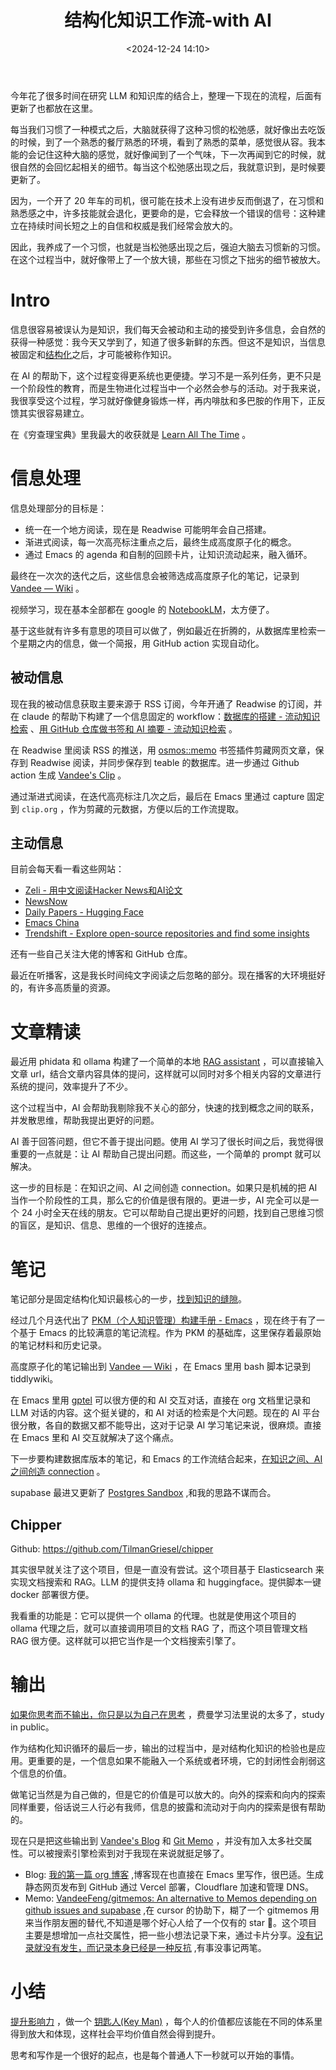 #+title: 结构化知识工作流-with AI
#+date: <2024-12-24 14:10>
#+description: 提升影响力，做一个 key man，每个人的价值都应该能在不同的体系里得到放大和体现，这样社会平均价值自然会得到提升。思考和写作是一个很好的起点，也是每个普通人下一秒就可以开始的事情。
#+filetags: PKM

今年花了很多时间在研究 LLM 和知识库的结合上，整理一下现在的流程，后面有更新了也都放在这里。

每当我们习惯了一种模式之后，大脑就获得了这种习惯的松弛感，就好像出去吃饭的时候，到了一个熟悉的餐厅熟悉的环境，看到了熟悉的菜单，感觉很从容。我本能的会记住这种大脑的感觉，就好像闻到了一个气味，下一次再闻到它的时候，就很自然的会回忆起相关的细节。每当这个松弛感出现之后，我就意识到，是时候要更新了。

因为，一个开了 20 年车的司机，很可能在技术上没有进步反而倒退了，在习惯和熟悉感之中，许多技能就会退化，更要命的是，它会释放一个错误的信号：这种建立在持续时间长短之上的自信和权威是我们经常会放大的。

因此，我养成了一个习惯，也就是当松弛感出现之后，强迫大脑去习惯新的习惯。在这个过程当中，就好像带上了一个放大镜，那些在习惯之下拙劣的细节被放大。

* Intro
信息很容易被误认为是知识，我们每天会被动和主动的接受到许多信息，会自然的获得一种感觉：我今天又学到了，知道了很多新鲜的东西。但这不是知识，当信息被固定和[[https://wiki.vandee.art/#%E6%9B%B4%E5%A4%9A%E7%9A%84%E7%BB%93%E6%9E%84%E5%8C%96%E7%9F%A5%E8%AF%86][结构化]]之后，才可能被称作知识。

在 AI 的帮助下，这个过程变得更系统也更便捷。学习不是一系列任务，更不只是一个阶段性的教育，而是生物进化过程当中一个必然会参与的活动。对于我来说，我很享受这个过程，学习就好像健身锻炼一样，再内啡肽和多巴胺的作用下，正反馈其实很容易建立。

在《穷查理宝典》里我最大的收获就是 [[https://www.vandee.art/2023-12-06-learn-all-the-time.html][Learn All The Time]] 。

* 信息处理
信息处理部分的目标是：

- 统一在一个地方阅读，现在是 Readwise 可能明年会自己搭建。
- 渐进式阅读，每一次高亮标注重点之后，最终生成高度原子化的概念。
- 通过 Emacs 的 agenda 和自制的回顾卡片，让知识流动起来，融入循环。

最终在一次次的迭代之后，这些信息会被筛选成高度原子化的笔记，记录到 [[https://wiki.vandee.art/#%E6%9B%B4%E5%A4%9A%E7%9A%84%E7%BB%93%E6%9E%84%E5%8C%96%E7%9F%A5%E8%AF%86][Vandee — Wiki]] 。

视频学习，现在基本全部都在 google 的 [[https://notebooklm.google.com/][NotebookLM]]，太方便了。

基于这些就有许多有意思的项目可以做了，例如最近在折腾的，从数据库里检索一个星期之内的信息，做一个简报，用 GitHub action 实现自动化。
** 被动信息
现在我的被动信息获取主要来源于 RSS 订阅，今年开通了 Readwise 的订阅，并在 claude 的帮助下构建了一个信息固定的 workflow：[[https://www.vandee.art/2024-11-10-database-of-flowing-knowledge.html][数据库的搭建 - 流动知识检索]] 、[[https://www.vandee.art/2024-10-12-bookmark-and-summary-by-github-actions.html][用 GitHub 仓库做书签和 AI 摘要 - 流动知识检索]] 。

在 Readwise 里阅读 RSS 的推送，用 [[https://github.com/osmoscraft/osmosmemo][osmos::memo]] 书签插件剪藏网页文章，保存到 Readwise 阅读，并同步保存到 teable 的数据库。进一步通过 Github action 生成 [[https://clip.vandee.art/][Vandee's Clip]] 。

通过渐进式阅读，在迭代高亮标注几次之后，最后在 Emacs 里通过 capture 固定到 ~clip.org~ ，作为剪藏的元数据，方便以后的工作流提取。
** 主动信息
目前会每天看一看这些网站：
- [[https://zeli.app/zh][Zeli - 用中文阅读Hacker News和AI论文]]
- [[https://newsnow.busiyi.world/c/focus][NewsNow]]
- [[https://huggingface.co/papers][Daily Papers - Hugging Face]]
- [[https://emacs-china.org/][Emacs China]]
- [[https://trendshift.io/][Trendshift - Explore open-source repositories and find some insights]]

还有一些自己关注大佬的博客和 GitHub 仓库。

最近在听播客，这是我长时间纯文字阅读之后忽略的部分。现在播客的大环境挺好的，有许多高质量的资源。
* 文章精读
最近用 phidata 和 ollama 构建了一个简单的本地 [[https://memo.vandee.art/issue/26][RAG assistant]] ，可以直接输入文章 url，结合文章内容具体的提问，这样就可以同时对多个相关内容的文章进行系统的提问，效率提升了不少。

这个过程当中，AI 会帮助我剔除我不关心的部分，快速的找到概念之间的联系，并发散思维，帮助我提出更好的问题。

AI 善于回答问题，但它不善于提出问题。使用 AI 学习了很长时间之后，我觉得很重要的一点就是：让 AI 帮助自己提出问题。而这些，一个简单的 prompt 就可以解决。

这一步的目标是：在知识之间、AI 之间创造 connection。如果只是机械的把 AI 当作一个阶段性的工具，那么它的价值是很有限的。更进一步，AI 完全可以是一个 24 小时全天在线的朋友。它可以帮助自己提出更好的问题，找到自己思维习惯的盲区，是知识、信息、思维的一个很好的连接点。

* 笔记
笔记部分是固定结构化知识最核心的一步，[[https://wiki.vandee.art/#%E6%89%BE%E5%88%B0%E7%9F%A5%E8%AF%86%E7%9A%84%E7%BC%9D%E9%9A%99][找到知识的缝隙]]。

经过几个月迭代出了 [[https://www.vandee.art/2024-05-22-org-pkm-manual.html][PKM（个人知识管理）构建手册 - Emacs]] ，现在终于有了一个基于 Emacs 的比较满意的笔记流程。作为 PKM 的基础库，这里保存着最原始的笔记材料和历史记录。

高度原子化的笔记输出到 [[https://wiki.vandee.art/#%E6%9B%B4%E5%A4%9A%E7%9A%84%E7%BB%93%E6%9E%84%E5%8C%96%E7%9F%A5%E8%AF%86][Vandee — Wiki]] ，在 Emacs 里用 bash 脚本记录到 tiddlywiki。

在 Emacs 里用 [[https://github.com/karthink/gptel][gptel]] 可以很方便的和 AI 交互对话，直接在 org 文档里记录和 LLM 对话的内容。这个挺关键的，和 AI 对话的检索是个大问题。现在的 AI 平台很分散，各自的数据又都不能导出，这对于记录 AI 学习笔记来说，很麻烦。直接在 Emacs 里和 AI 交互就解决了这个痛点。

下一步要构建数据库版本的笔记，和 Emacs 的工作流结合起来，[[https://memo.vandee.art/issue/26][在知识之间、AI 之间创造 connection]] 。

supabase 最进又更新了 [[https://database.build/][Postgres Sandbox]] ,和我的思路不谋而合。

** Chipper
Github: https://github.com/TilmanGriesel/chipper

其实很早就关注了这个项目，但是一直没有尝试。这个项目基于 Elasticsearch 来实现文档搜索和 RAG。LLM 的提供支持 ollama 和 huggingface。提供脚本一键 docker 部署很方便。

我看重的功能是：它可以提供一个 ollama 的代理。也就是使用这个项目的 ollama 代理之后，就可以直接调用项目的文档 RAG 了，而这个项目管理文档 RAG 很方便。这样就可以把它当作是一个文档搜索引擎了。

* 输出
[[https://wiki.vandee.art/#%E5%A6%82%E6%9E%9C%E4%BD%A0%E6%80%9D%E8%80%83%E8%80%8C%E4%B8%8D%E8%BE%93%E5%87%BA%EF%BC%8C%E4%BD%A0%E5%8F%AA%E6%98%AF%E4%BB%A5%E4%B8%BA%E8%87%AA%E5%B7%B1%E5%9C%A8%E6%80%9D%E8%80%83][如果你思考而不输出，你只是以为自己在思考]] ，费曼学习法里说的太多了，study in public。

作为结构化知识循环的最后一步，输出的过程当中，是对结构化知识的检验也是应用。更重要的是，一个信息如果不能融入一个系统或者环境，它的封闭性会削弱这个信息的价值。

做笔记当然是为自己做的，但是它的价值是可以放大的。向外的探索和向内的探索同样重要，俗话说三人行必有我师，信息的披露和流动对于向内的探索是很有帮助的。

现在只是把这些输出到 [[https://www.vandee.art/][Vandee's Blog]] 和 [[https://memo.vandee.art/][Git Memo]] ，并没有加入太多社交属性。可以被搜索引擎检索到对于我现在来说就挺足够了。

- Blog: [[https://www.vandee.art/2024-10-24-my-first-org-blog.html][我的第一篇 org 博客]] ,博客现在也直接在 Emacs 里写作，很巴适。生成静态网页发布到 GitHub 通过 Vercel 部署，Cloudflare 加速和管理 DNS。
- Memo: [[https://github.com/VandeeFeng/gitmemos][VandeeFeng/gitmemos: An alternative to Memos depending on github issues and supabase]] ,在 cursor 的协助下，糊了一个 gitmemos 用来当作朋友圈的替代,不知道是哪个好心人给了一个仅有的 star 🤣。这个项目主要是想增加一点社交属性，把一些小想法记录下来，通过卡片分享。[[https://github.com/VandeeFeng/gitmemo/issues/6][没有记录就没有发生，而记录本身已经是一种反抗]] ,有事没事记两笔。
* 小结
[[https://wiki.vandee.art/#%E6%8F%90%E5%8D%87%E5%BD%B1%E5%93%8D%E5%8A%9B][提升影响力]] ，做一个 [[https://wiki.vandee.art/#%E9%92%A5%E5%8C%99%E4%BA%BA(Key%20Man)][钥匙人(Key Man)]] ，每个人的价值都应该能在不同的体系里得到放大和体现，这样社会平均价值自然会得到提升。

思考和写作是一个很好的起点，也是每个普通人下一秒就可以开始的事情。
